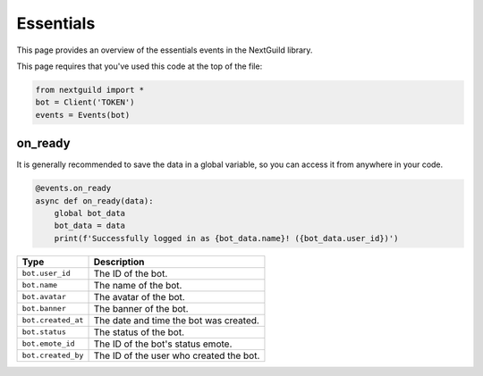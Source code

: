 Essentials
===========

This page provides an overview of the essentials events in the NextGuild library.

This page requires that you've used this code at the top of the file:

.. code-block:: python

    from nextguild import *
    bot = Client('TOKEN')
    events = Events(bot)


on_ready
--------

It is generally recommended to save the data in a global variable, so you can access it from anywhere in your code.

.. code-block:: python

    @events.on_ready
    async def on_ready(data):
        global bot_data
        bot_data = data
        print(f'Successfully logged in as {bot_data.name}! ({bot_data.user_id})')

+-----------------------------+----------------------------------------------+
| Type                        | Description                                  |
+=============================+==============================================+
| ``bot.user_id``             | The ID of the bot.                           |
+-----------------------------+----------------------------------------------+
| ``bot.name``                | The name of the bot.                         |	
+-----------------------------+----------------------------------------------+
| ``bot.avatar``              | The avatar of the bot.                       |
+-----------------------------+----------------------------------------------+
| ``bot.banner``              | The banner of the bot.                       |
+-----------------------------+----------------------------------------------+
| ``bot.created_at``          | The date and time the bot was created.       |
+-----------------------------+----------------------------------------------+
| ``bot.status``              | The status of the bot.                       |
+-----------------------------+----------------------------------------------+
| ``bot.emote_id``            | The ID of the bot's status emote.            |
+-----------------------------+----------------------------------------------+
| ``bot.created_by``          | The ID of the user who created the bot.      |
+-----------------------------+----------------------------------------------+
